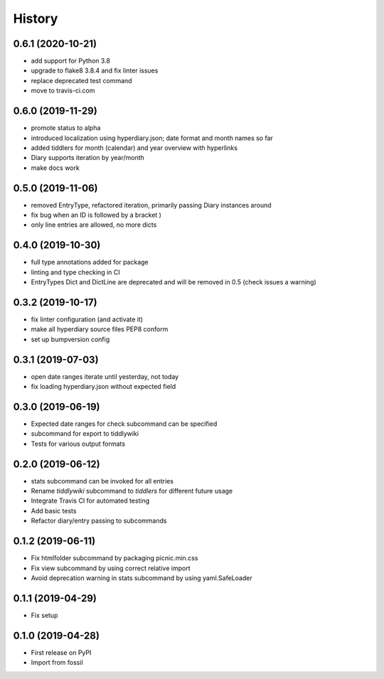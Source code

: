 =======
History
=======

0.6.1 (2020-10-21)
------------------

* add support for Python 3.8
* upgrade to flake8 3.8.4 and fix linter issues
* replace deprecated test command
* move to travis-ci.com

0.6.0 (2019-11-29)
------------------

* promote status to alpha
* introduced localization using hyperdiary.json; date format and month names so far
* added tiddlers for month (calendar) and year overview with hyperlinks
* Diary supports iteration by year/month
* make docs work

0.5.0 (2019-11-06)
------------------

* removed EntryType, refactored iteration, primarily passing Diary instances around
* fix bug when an ID is followed by a bracket )
* only line entries are allowed, no more dicts

0.4.0 (2019-10-30)
------------------

* full type annotations added for package
* linting and type checking in CI
* EntryTypes Dict and DictLine are deprecated and will be removed in 0.5 (check issues a warning)

0.3.2 (2019-10-17)
------------------

* fix linter configuration (and activate it)
* make all hyperdiary source files PEP8 conform
* set up bumpversion config

0.3.1 (2019-07-03)
------------------

* open date ranges iterate until yesterday, not today
* fix loading hyperdiary.json without expected field

0.3.0 (2019-06-19)
------------------

* Expected date ranges for check subcommand can be specified
* subcommand for export to tiddlywiki
* Tests for various output formats

0.2.0 (2019-06-12)
------------------

* stats subcommand can be invoked for all entries
* Rename `tiddlywiki` subcommand to `tiddlers` for different future usage
* Integrate Travis CI for automated testing
* Add basic tests
* Refactor diary/entry passing to subcommands

0.1.2 (2019-06-11)
------------------

* Fix htmlfolder subcommand by packaging picnic.min.css
* Fix view subcommand by using correct relative import
* Avoid deprecation warning in stats subcommand by using yaml.SafeLoader

0.1.1 (2019-04-29)
------------------

* Fix setup

0.1.0 (2019-04-28)
------------------

* First release on PyPI
* Import from fossil
